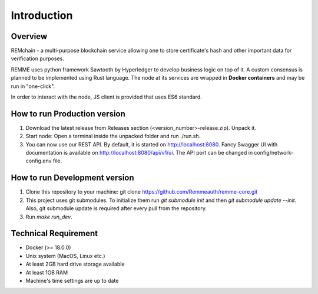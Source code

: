 ************
Introduction
************

Overview
========

REMchain - a multi-purpose blockchain service allowing one to store certificate's hash and other important data for verification purposes.

REMME uses python framework Sawtooth by Hyperledger to develop business logic on top of it. A custom consensus is planned to be implemented using Rust language.
The node at its services are wrapped in **Docker containers** and may be run in "one-click".

In order to interact with the node, JS client is provided that uses ES6 standard.

How to run Production version
=============================

1. Download the latest release from Releases section (<version_number>-release.zip). Unpack it.

2. Start node: Open a terminal inside the unpacked folder and run ./run.sh.

3. You can now use our REST API. By default, it is started on http://localhost:8080. Fancy Swagger UI with documentation is available on http://localhost:8080/api/v1/ui. The API port can be changed in config/network-config.env file.

How to run Development version
==============================

1. Clone this repository to your machine: git clone https://github.com/Remmeauth/remme-core.git

2. This project uses git submodules. To initialize them run `git submodule init` and then `git submodule update --init`. Also, git submodule update is required after every pull from the repository.

3. Run `make run_dev`.

Technical Requirement
=====================

* Docker (>= 18.0.0)

* Unix system (MacOS, Linux etc.)

* At least 2GB hard drive storage available

* At least 1GB RAM

* Machine's time settings are up to date